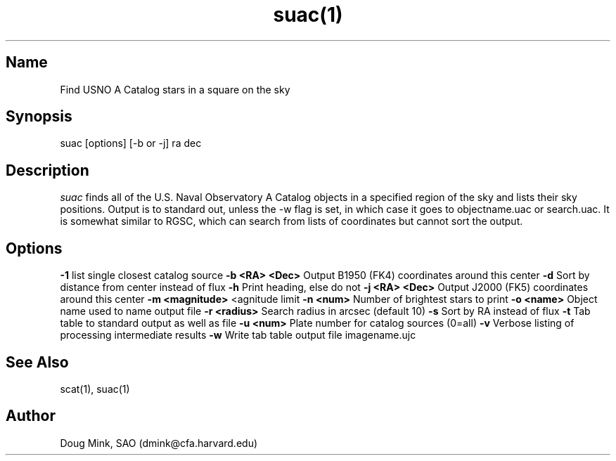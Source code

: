 .TH suac(1) WCS "19 November 1996"
.SH Name
Find USNO A Catalog stars in a square on the sky
.SH Synopsis
suac [options] [-b or -j] ra dec
.SH Description
.I suac
finds all of the U.S. Naval Observatory A Catalog objects in a specified
region of the sky and lists their sky positions. Output is to standard out,
unless the -w flag is set, in which case it goes to objectname.uac or
search.uac. It is somewhat similar to RGSC, which can search from lists of
coordinates but cannot sort the output. 
.SH Options
.B \-1
list single closest catalog source
.B \-b <RA> <Dec>
Output B1950 (FK4) coordinates around this center
.B \-d
Sort by distance from center instead of flux
.B \-h
Print heading, else do not 
.B \-j <RA> <Dec>
Output J2000 (FK5) coordinates around this center
.B \-m <magnitude>
<agnitude limit
.B \-n <num>
Number of brightest stars to print 
.B \-o <name>
Object name used to name output file
.B \-r <radius>
Search radius in arcsec (default 10)
.B \-s
Sort by RA instead of flux 
.B \-t
Tab table to standard output as well as file
.B \-u <num>
Plate number for catalog sources (0=all)
.B \-v
Verbose listing of processing intermediate results
.B \-w
Write tab table output file imagename.ujc
.SH See Also
scat(1), suac(1)
.SH Author
Doug Mink, SAO (dmink@cfa.harvard.edu)
